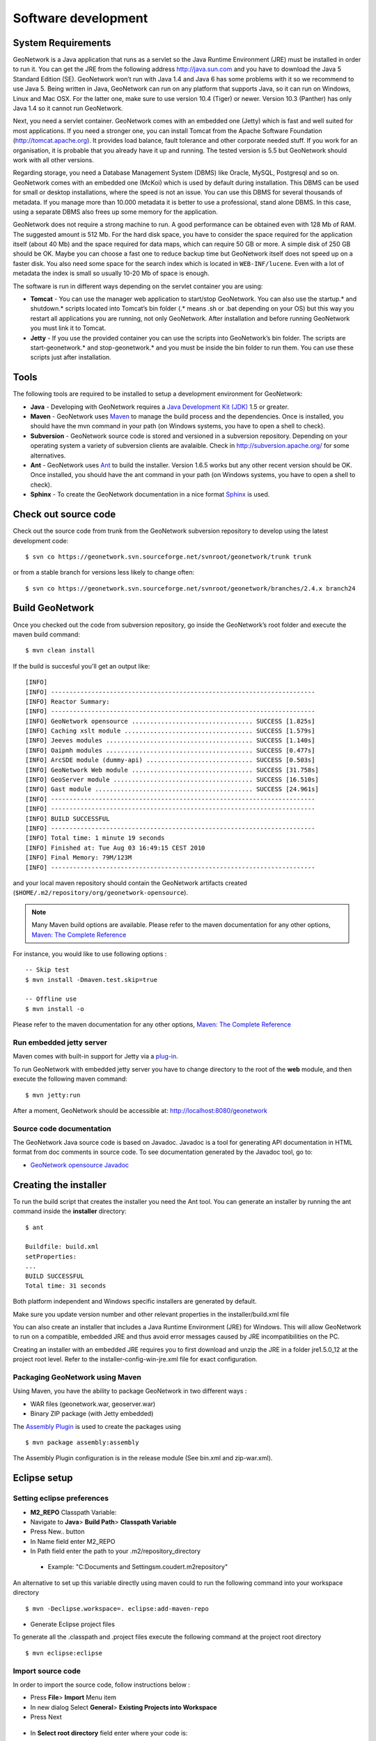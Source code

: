 .. _development:

Software development
====================

System Requirements
-------------------

GeoNetwork is a Java application that runs as a servlet so the Java Runtime
Environment (JRE) must be installed in order to run it. You can get the JRE from the
following address http://java.sun.com and you have to download the Java 5 Standard
Edition (SE). GeoNetwork won’t run with Java 1.4 and Java 6 has some problems with
it so we recommend to use Java 5. Being written in Java, GeoNetwork can run on any
platform that supports Java, so it can run on Windows, Linux and Mac OSX. For the
latter one, make sure to use version 10.4 (Tiger) or newer. Version 10.3 (Panther)
has only Java 1.4 so it cannot run GeoNetwork.

Next, you need a servlet container. GeoNetwork comes with an embedded one (Jetty)
which is fast and well suited for most applications. If you need a stronger one, you
can install Tomcat from the Apache Software Foundation (http://tomcat.apache.org).
It provides load balance, fault tolerance and other corporate needed stuff. If you
work for an organisation, it is probable that you already have it up and running.
The tested version is 5.5 but GeoNetwork should work with all other versions.

Regarding storage, you need a Database Management System (DBMS) like Oracle,
MySQL, Postgresql and so on. GeoNetwork comes with an embedded one (McKoi) which is
used by default during installation. This DBMS can be used for small or desktop
installations, where the speed is not an issue. You can use this DBMS for several
thousands of metadata. If you manage more than 10.000 metadata it is better to use a
professional, stand alone DBMS. In this case, using a separate DBMS also frees up
some memory for the application.

GeoNetwork does not require a strong machine to run. A good performance can be
obtained even with 128 Mb of RAM. The suggested amount is 512 Mb. For the hard disk
space, you have to consider the space required for the application itself (about 40
Mb) and the space required for data maps, which can require 50 GB or more. A simple
disk of 250 GB should be OK. Maybe you can choose a fast one to reduce backup time
but GeoNetwork itself does not speed up on a faster disk. You also need some space
for the search index which is located in ``WEB-INF/lucene``. Even with a lot of
metadata the index is small so usually 10-20 Mb of space is enough.

The software is run in different ways depending on the servlet container you are
using:

- **Tomcat** - You can use the manager web application to start/stop GeoNetwork. You can also use the startup.* and shutdown.* scripts located into Tomcat’s bin folder (.* means .sh or .bat depending on your OS) but this way you restart all applications you are running, not only GeoNetwork. After installation and before running GeoNetwork you must link it to Tomcat. 
- **Jetty** - If you use the provided container you can use the scripts into GeoNetwork’s bin folder. The scripts are start-geonetwork.* and stop-geonetwork.* and you must be inside the bin folder to run them. You can use these scripts just after installation.

Tools
---------------------

The following tools are required to be installed to setup a development environment for GeoNetwork:

- **Java** - Developing with GeoNetwork requires a `Java Development Kit (JDK) <http://java.sun.com/javase/downloads/index_jdk5.jsp>`_ 1.5 or greater. 

- **Maven** - GeoNetwork uses `Maven <http://maven.apache.org/>`_ to manage the build process and the dependencies. Once is installed, you should have the mvn command in your path (on Windows systems, you have to open a shell to check).

- **Subversion** - GeoNetwork source code is stored and versioned in a subversion repository. Depending on your operating system a variety of subversion clients are avalaible. Check in http://subversion.apache.org/ for some alternatives.

- **Ant** - GeoNetwork uses `Ant <http://ant.apache.org/>`_ to build the installer.  Version 1.6.5 works but any other recent version should be OK. Once installed, you should have the ant command in your path (on Windows systems, you have to open a shell to check).

- **Sphinx** - To create the GeoNetwork documentation in a nice format `Sphinx <http://sphinx.pocoo.org/>`_  is used.

Check out source code
---------------------

Check out the source code from trunk from the GeoNetwork subversion repository to develop using the latest development code::

     $ svn co https://geonetwork.svn.sourceforge.net/svnroot/geonetwork/trunk trunk

or from a stable branch for versions less likely to change often::

     $ svn co https://geonetwork.svn.sourceforge.net/svnroot/geonetwork/branches/2.4.x branch24

Build GeoNetwork
----------------

Once you checked out the code from subversion repository, go inside the GeoNetwork’s root folder and execute the maven build command::

     $ mvn clean install
    
    
If the build is succesful you'll get an output like::

    [INFO] 
    [INFO] ------------------------------------------------------------------------
    [INFO] Reactor Summary:
    [INFO] ------------------------------------------------------------------------
    [INFO] GeoNetwork opensource ................................. SUCCESS [1.825s]
    [INFO] Caching xslt module ................................... SUCCESS [1.579s]
    [INFO] Jeeves modules ........................................ SUCCESS [1.140s]
    [INFO] Oaipmh modules ........................................ SUCCESS [0.477s]
    [INFO] ArcSDE module (dummy-api) ............................. SUCCESS [0.503s]
    [INFO] GeoNetwork Web module ................................. SUCCESS [31.758s]
    [INFO] GeoServer module ...................................... SUCCESS [16.510s]
    [INFO] Gast module ........................................... SUCCESS [24.961s]
    [INFO] ------------------------------------------------------------------------
    [INFO] ------------------------------------------------------------------------
    [INFO] BUILD SUCCESSFUL	
    [INFO] ------------------------------------------------------------------------
    [INFO] Total time: 1 minute 19 seconds
    [INFO] Finished at: Tue Aug 03 16:49:15 CEST 2010
    [INFO] Final Memory: 79M/123M
    [INFO] ------------------------------------------------------------------------

and your local maven repository should contain the GeoNetwork artifacts created (``$HOME/.m2/repository/org/geonetwork-opensource``).

.. note :: Many Maven build options are available. Please refer to the maven documentation for any other options, `Maven: The Complete Reference <http://www.sonatype.com/books/mvnref-book/reference/public-book.html>`_

For instance, you would like to use following options : ::
    
    -- Skip test
    $ mvn install -Dmaven.test.skip=true
    
    -- Offline use
    $ mvn install -o

Please refer to the maven documentation for any other options, `Maven: The Complete Reference <http://www.sonatype.com/books/mvnref-book/reference/public-book.html>`_

Run embedded jetty server
`````````````````````````

Maven comes with built-in support for Jetty via a `plug-in <http://docs.codehaus.org/display/JETTY/Maven+Jetty+Plugin>`_.

To run GeoNetwork with embedded jetty server you have to change directory to the root of the **web** module, 
and then execute the following maven command::

    $ mvn jetty:run
    
After a moment, GeoNetwork should be accessible at: http://localhost:8080/geonetwork    
    
Source code documentation
`````````````````````````

The GeoNetwork Java source code is based on Javadoc. Javadoc is a tool for
generating API documentation in HTML format from doc comments in source code. To
see documentation generated by the Javadoc tool, go to:

- `GeoNetwork opensource
  Javadoc <../../../javadoc/geonetwork/index.html>`_

Creating the installer
----------------------

To run the build script that creates the installer you need the Ant tool. You can generate an installer by running the ant command inside the **installer** directory::

    $ ant
    
    Buildfile: build.xml
    setProperties:
    ...
    BUILD SUCCESSFUL
    Total time: 31 seconds
        
Both platform independent and Windows specific installers are generated by
default.

Make sure you update version number and other relevant properties in the
installer/build.xml file

You can also create an installer that includes a Java Runtime Environment
(JRE) for Windows. This will allow GeoNetwork to run on a compatible, embedded
JRE and thus avoid error messages caused by JRE incompatibilities on the PC.

Creating an installer with an embedded JRE requires you to first download and
unzip the JRE in a folder jre1.5.0_12 at the project root
level. Refer to the installer-config-win-jre.xml file for
exact configuration.

Packaging GeoNetwork using Maven
````````````````````````````````

Using Maven, you have the ability to package GeoNetwork in two different ways :

- WAR files (geonetwork.war, geoserver.war)
- Binary ZIP package (with Jetty embedded)

The `Assembly Plugin <http://maven.apache.org/plugins/maven-assembly-plugin/>`_ 
is used to create the packages using ::

    $ mvn package assembly:assembly

The Assembly Plugin configuration is in the release module (See bin.xml and zip-war.xml).


Eclipse setup
-------------

Setting eclipse preferences
```````````````````````````

- **M2_REPO** Classpath Variable:

- Navigate to **Java**> **Build Path**> **Classpath Variable**
- Press New.. button
- In Name field enter M2_REPO
- In Path field enter the path to your .m2/repository_directory

 - Example: "C:\Documents and Settings\m.coudert\.m2\repository"

An alternative to set up this variable directly using maven could to run 
the following command into your workspace directory ::

    $ mvn -Declipse.workspace=. eclipse:add-maven-repo
    
- Generate Eclipse project files

To generate all the .classpath and .project files execute the following command
at the project root directory ::

    $ mvn eclipse:eclipse
    
Import source code
``````````````````
In order to import the source code, follow instructions below :

- Press **File**> **Import** Menu item
- In new dialog Select **General**> **Existing Projects into Workspace**
- Press Next 

.. figure:: eclipse-import-existing-projects.png

- In **Select root directory** field enter where your code is:

 - example: C:\dev\geonetwork\trunk

- Select All projects and Press **Finish** button. 


Setting `m2eclipse <http://m2eclipse.sonatype.org/>`_ plugin
````````````````````````````````````````````````````````````

To install m2eclipse, please refer to the following `documentation 
<http://m2eclipse.sonatype.org/installing-m2eclipse.html>`_.

Then click on **File** > **Import** > **Maven** > **Check out Maven Projects From SCM**
Choose svn and https://geonetwork.svn.sourceforge.net/svnroot/geonetwork/trunk as **SCM URL** options.

.. figure:: eclipse-checkout-from-SCM.png

.. note :: 
    It is also possible to import existing Maven projects using Maven (m2eclipse) import facilities 
    choosing the **Existing Maven projects** option.
 
Debugging into eclipse
``````````````````````
- Tomcat Server :

TODO

- Remote debbuging :

 - `How do I configure Tomcat to support remote debugging? <http://wiki.apache.org/tomcat/FAQ/Developing#Q1>`_
 - `How do I remotely debug Tomcat using Eclipse? <http://wiki.apache.org/tomcat/FAQ/Developing#Q2>`_

